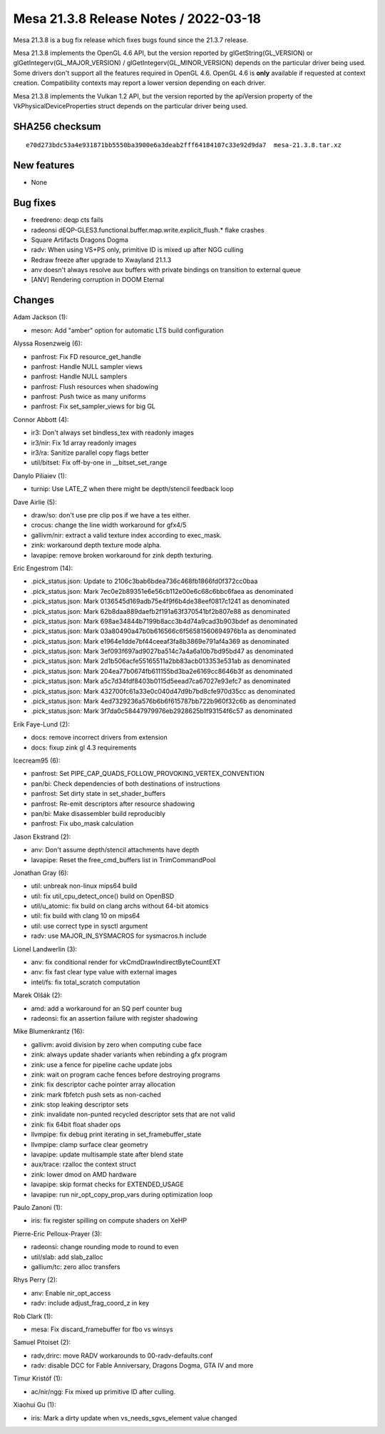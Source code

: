 Mesa 21.3.8 Release Notes / 2022-03-18
======================================

Mesa 21.3.8 is a bug fix release which fixes bugs found since the 21.3.7 release.

Mesa 21.3.8 implements the OpenGL 4.6 API, but the version reported by
glGetString(GL_VERSION) or glGetIntegerv(GL_MAJOR_VERSION) /
glGetIntegerv(GL_MINOR_VERSION) depends on the particular driver being used.
Some drivers don't support all the features required in OpenGL 4.6. OpenGL
4.6 is **only** available if requested at context creation.
Compatibility contexts may report a lower version depending on each driver.

Mesa 21.3.8 implements the Vulkan 1.2 API, but the version reported by
the apiVersion property of the VkPhysicalDeviceProperties struct
depends on the particular driver being used.

SHA256 checksum
---------------

::

    e70d273bdc53a4e931871bb5550ba3900e6a3deab2fff64184107c33e92d9da7  mesa-21.3.8.tar.xz


New features
------------

- None


Bug fixes
---------

- freedreno: deqp cts fails
- radeonsi dEQP-GLES3.functional.buffer.map.write.explicit_flush.* flake crashes
- Square Artifacts Dragons Dogma
- radv: When using VS+PS only, primitive ID is mixed up after NGG culling
- Redraw freeze after upgrade to Xwayland 21.1.3
- anv doesn't always resolve aux buffers with private bindings on transition to external queue
- [ANV] Rendering corruption in DOOM Eternal


Changes
-------

Adam Jackson (1):

- meson: Add "amber" option for automatic LTS build configuration

Alyssa Rosenzweig (6):

- panfrost: Fix FD resource_get_handle
- panfrost: Handle NULL sampler views
- panfrost: Handle NULL samplers
- panfrost: Flush resources when shadowing
- panfrost: Push twice as many uniforms
- panfrost: Fix set_sampler_views for big GL

Connor Abbott (4):

- ir3: Don't always set bindless_tex with readonly images
- ir3/nir: Fix 1d array readonly images
- ir3/ra: Sanitize parallel copy flags better
- util/bitset: Fix off-by-one in __bitset_set_range

Danylo Piliaiev (1):

- turnip: Use LATE_Z when there might be depth/stencil feedback loop

Dave Airlie (5):

- draw/so: don't use pre clip pos if we have a tes either.
- crocus: change the line width workaround for gfx4/5
- gallivm/nir: extract a valid texture index according to exec_mask.
- zink: workaround depth texture mode alpha.
- lavapipe: remove broken workaround for zink depth texturing.

Eric Engestrom (14):

- .pick_status.json: Update to 2106c3bab6bdea736c468fb1866fd0f372cc0baa
- .pick_status.json: Mark 7ec0e2b89351e6e56cb112e00e6c68c6bbc6faea as denominated
- .pick_status.json: Mark 0136545d169adb75e4f9f6b4de38eef0817c1241 as denominated
- .pick_status.json: Mark 62b8daa889daefb2f191a63f370541bf2b807e88 as denominated
- .pick_status.json: Mark 698ae34844b7199b8acc3b4d74a9cad3b903bdef as denominated
- .pick_status.json: Mark 03a80490a47b0b616566c6f56581560694976b1a as denominated
- .pick_status.json: Mark e1964e1dde7bf44ceeaf3fa8b3869e791af4a369 as denominated
- .pick_status.json: Mark 3ef093f697ad9027ba514c7a4a6a10b7bd95bd47 as denominated
- .pick_status.json: Mark 2d1b506acfe55165511a2bb83acb013353e531ab as denominated
- .pick_status.json: Mark 204ea77b0674fb611155bd3ba2e6169cc8646b3f as denominated
- .pick_status.json: Mark a5c7d34fdf8403b0115d5eead7ca67027e93efc7 as denominated
- .pick_status.json: Mark 432700fc61a33e0c040d47d9b7bd8cfe970d35cc as denominated
- .pick_status.json: Mark 4ed7329236a576b6b6f615787bb722b960f32c6b as denominated
- .pick_status.json: Mark 3f7da0c58447979976eb2928625b1f93154f6c57 as denominated

Erik Faye-Lund (2):

- docs: remove incorrect drivers from extension
- docs: fixup zink gl 4.3 requirements

Icecream95 (6):

- panfrost: Set PIPE_CAP_QUADS_FOLLOW_PROVOKING_VERTEX_CONVENTION
- pan/bi: Check dependencies of both destinations of instructions
- panfrost: Set dirty state in set_shader_buffers
- panfrost: Re-emit descriptors after resource shadowing
- pan/bi: Make disassembler build reproducibly
- panfrost: Fix ubo_mask calculation

Jason Ekstrand (2):

- anv: Don't assume depth/stencil attachments have depth
- lavapipe: Reset the free_cmd_buffers list in TrimCommandPool

Jonathan Gray (6):

- util: unbreak non-linux mips64 build
- util: fix util_cpu_detect_once() build on OpenBSD
- util/u_atomic: fix build on clang archs without 64-bit atomics
- util: fix build with clang 10 on mips64
- util: use correct type in sysctl argument
- radv: use MAJOR_IN_SYSMACROS for sysmacros.h include

Lionel Landwerlin (3):

- anv: fix conditional render for vkCmdDrawIndirectByteCountEXT
- anv: fix fast clear type value with external images
- intel/fs: fix total_scratch computation

Marek Olšák (2):

- amd: add a workaround for an SQ perf counter bug
- radeonsi: fix an assertion failure with register shadowing

Mike Blumenkrantz (16):

- gallivm: avoid division by zero when computing cube face
- zink: always update shader variants when rebinding a gfx program
- zink: use a fence for pipeline cache update jobs
- zink: wait on program cache fences before destroying programs
- zink: fix descriptor cache pointer array allocation
- zink: mark fbfetch push sets as non-cached
- zink: stop leaking descriptor sets
- zink: invalidate non-punted recycled descriptor sets that are not valid
- zink: fix 64bit float shader ops
- llvmpipe: fix debug print iterating in set_framebuffer_state
- llvmpipe: clamp surface clear geometry
- lavapipe: update multisample state after blend state
- aux/trace: rzalloc the context struct
- zink: lower dmod on AMD hardware
- lavapipe: skip format checks for EXTENDED_USAGE
- lavapipe: run nir_opt_copy_prop_vars during optimization loop

Paulo Zanoni (1):

- iris: fix register spilling on compute shaders on XeHP

Pierre-Eric Pelloux-Prayer (3):

- radeonsi: change rounding mode to round to even
- util/slab: add slab_zalloc
- gallium/tc: zero alloc transfers

Rhys Perry (2):

- anv: Enable nir_opt_access
- radv: include adjust_frag_coord_z in key

Rob Clark (1):

- mesa: Fix discard_framebuffer for fbo vs winsys

Samuel Pitoiset (2):

- radv,drirc: move RADV workarounds to 00-radv-defaults.conf
- radv: disable DCC for Fable Anniversary, Dragons Dogma, GTA IV and more

Timur Kristóf (1):

- ac/nir/ngg: Fix mixed up primitive ID after culling.

Xiaohui Gu (1):

- iris: Mark a dirty update when vs_needs_sgvs_element value changed
